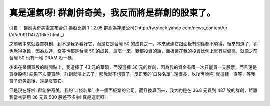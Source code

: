 真是運氣呀! 群創併奇美，我反而將是群創的股東了。
================================================================================

引自： 群創與奇美電宣布合併 換股比例 1：2.05 群創為存續公司(`http://tw.stock.yahoo.com/news_content/ur
l/d/a/091114/2/1rlke.html`_)




之前我本來就要買群創，到不是我多看好它，而是它是台灣 50 的成員之一，本來我連它跟面板有關係都不曉得，後來知道了，卻也覺得為難，因為友達、奇美也都是台灣
50 的成員，這麼一來，我都投資的話，面板業在我的投資比例上就有些偏高，就像之前台灣 50 也有一堆 DRAM 股一樣。




後來在某個買股的時間點上，我選擇了 43 元的華碩，而沒選擇 36 元的群創，因為我的資金有限一次只能買一支股票，而且還是買零股呢!
結果下次要買時，群創就漲上去了，那我就不想買了，反正我的`口袋名單`_還很長，以後再說吧! 就這樣一直等，等我買了奇美電後，還是沒買它。




但是現在好啦! 群創併奇美，我的`口袋名單`_少一個面板業的公司。而且換算回來，我大約是在 36.8 元買到 487 股的群創，距離我當初要用 36 元買
500 股差不多啦! 真是運氣呀!

.. _http://tw.stock.yahoo.com/news_content/url/d/a/091114/2/1rlke.html:
    http://tw.stock.yahoo.com/news_content/url/d/a/091114/2/1rlke.html
.. _口袋名單: http://hoamon.blogspot.com/2009/09/blog-post.html


.. author:: default
.. categories:: chinese
.. tags:: investment
.. comments::
